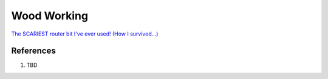 .. _z-BSMQ7-DA:

=======================================
Wood Working
=======================================

`The SCARIEST router bit I've ever used! (How I survived...) <https://youtu.be/pBnAGQ3jZVE>`_


References
=======================================

#. TBD

